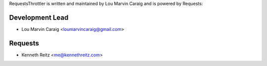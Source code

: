 RequestsThrottler is written and maintained by Lou Marvin Caraig and is powered by Requests:

Development Lead
````````````````

- Lou Marvin Caraig <loumarvincaraig@gmail.com>


Requests
````````

- Kenneth Reitz <me@kennethreitz.com>
